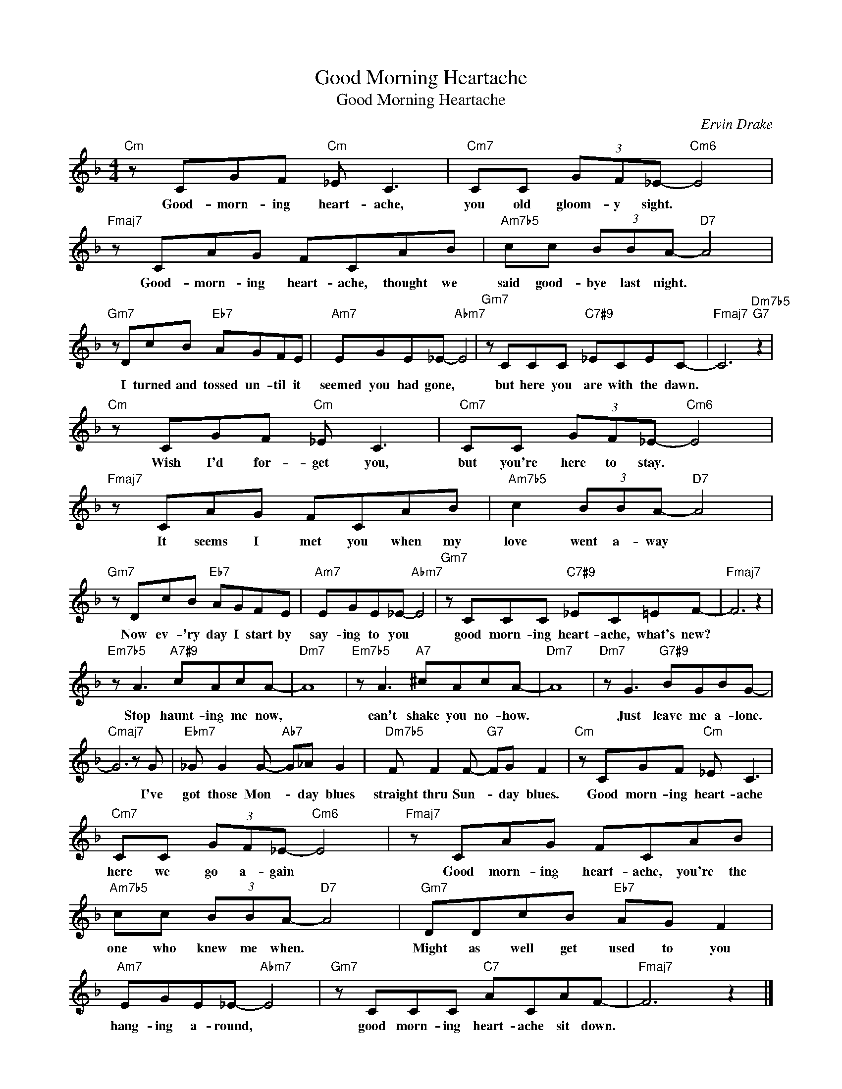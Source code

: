 X:1
T:Good Morning Heartache
T:Good Morning Heartache
C:Ervin Drake
Z:All Rights Reserved
L:1/8
M:4/4
K:F
V:1 treble 
%%MIDI program 0
V:1
"Cm" z CGF"Cm" _E C3 |"Cm7" CC (3GF_E-"Cm6" E4 |"Fmaj7" z CAG FCAB |"Am7b5" cc (3BBA-"D7" A4 | %4
w: Good- morn- ing heart- ache,|you old gloom- y sight. *|Good- morn- ing heart- ache, thought we|said good- bye last night. *|
"Gm7" z DcB"Eb7" AGFE |"Am7" EGE_E-"Abm7" E4 |"Gm7" z CCC"C7#9" _ECEC- |"Fmaj7" C6"Dm7b5""G7" z2 | %8
w: I turned and tossed un- til it|seemed you had gone, *|but here you are with the dawn.||
"Cm" z CGF"Cm" _E C3 |"Cm7" CC (3GF_E-"Cm6" E4 |"Fmaj7" z CAG FCAB |"Am7b5" c2 (3BBA-"D7" A4 | %12
w: Wish I'd for- get you,|but you're here to stay. *|It seems I met you when my|love went a- way *|
"Gm7" z DcB"Eb7" AGFE |"Am7" EGE_E-"Abm7" E4 |"Gm7" z CCC"C7#9" _EC=EF- |"Fmaj7" F6 z2 | %16
w: Now ev- 'ry day I start by|say- ing to you *|good morn- ing heart- ache, what's new?||
"Em7b5" z A3"A7#9" cAcA- |"Dm7" A8 |"Em7b5" z A3"A7" ^cAcA- |"Dm7" A8 |"Dm7" z G3"G7#9" BGBG- | %21
w: Stop haunt- ing me now,||can't shake you no- how.||Just leave me a- lone.|
"Cmaj7" G6 z G |"Ebm7" _G G2 G-"Ab7" G_A G2 |"Dm7b5" F F2 F-"G7" FG F2 |"Cm" z CGF"Cm" _E C3 | %25
w: * I've|got those Mon- * day blues|straight thru Sun- * day blues.|Good morn- ing heart- ache|
"Cm7" CC (3GF_E-"Cm6" E4 |"Fmaj7" z CAG FCAB |"Am7b5" cc (3BBA-"D7" A4 |"Gm7" DDcB"Eb7" AG F2 | %29
w: here we go a- gain *|Good morn- ing heart- ache, you're the|one who knew me when. *|Might as well get used to you|
"Am7" EGE_E-"Abm7" E4 |"Gm7" z CCC"C7" ACAF- |"Fmaj7" F6 z2 |] %32
w: ~hang- ing a- round, *|good morn- ing heart- ache sit down.||

